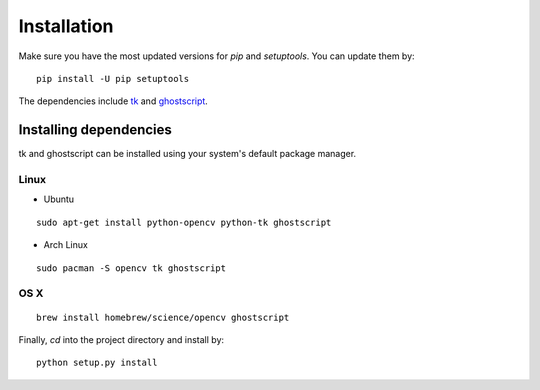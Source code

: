 .. _install:

Installation
============

Make sure you have the most updated versions for `pip` and `setuptools`. You can update them by::

    pip install -U pip setuptools

The dependencies include `tk`_ and `ghostscript`_.

.. _tk: https://wiki.tcl.tk/3743
.. _ghostscript: https://www.ghostscript.com/

Installing dependencies
-----------------------

tk and ghostscript can be installed using your system's default package manager.

Linux
^^^^^

* Ubuntu

::

    sudo apt-get install python-opencv python-tk ghostscript

* Arch Linux

::

    sudo pacman -S opencv tk ghostscript

OS X
^^^^

::

    brew install homebrew/science/opencv ghostscript

Finally, `cd` into the project directory and install by::

    python setup.py install
